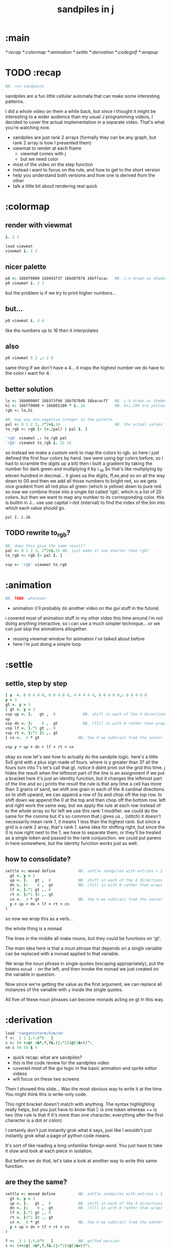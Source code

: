#+title: sandpiles in j

* :main
[[*:recap]]
[[*:colormap]]
[[*:animation]]
[[*:settle]]
[[*:derivation]]
[[*:codegolf]]
[[*:wrapup]]

* TODO :recap
#+begin_src j
NB. run sandpaint
#+end_src


sandpiles are a fun little cellular automata that can make some interesting patterns.

I did a whole video on them a while back, but since I thought it might be interesting to a wider audience than my usual J programming videos, I decided to cover the actual implementation in a separate video. That's what you're watching now.


- sandpiles are just rank 2 arrays (formally they can be any graph, but rank 2 array is how I presented them)
- viewmat to render at each frame
  - viewmat comes with j
  - but we need color
- most of the video on the step function
- instead i want to focus on the rule, and how to get to the short version
- help you understand both versions and how one is derived from the other
- talk a little bit about rendering real quick

* :colormap
** render with viewmat
#+begin_src j
i. 2 2

load viewmat
viewmat i. 2 2
#+end_src
** nicer palette
#+begin_src j
p0 =: 16b0f0000 16b9d3f3f 16bd87878 16bffacac   NB. i.4 drawn as shades of blue
p0 viewmat i. 2 2
#+end_src


but the problem is if we try to print higher numbers...

** but...
#+begin_src j
p0 viewmat i. 4 4
#+end_src


like the numbers up to 16
then it interpolates

** also
#+begin_src j
p0 viewmat 0 2 ,: 2 0
#+end_src

same thing if we don't have a 4... it maps the highest number we do have to the color i want for 4.

** better solution
#+begin_src j
lo =: 16b00000f 16b3f3f9d 16b7878d8 16bacacff   NB. i.4 drawn as shades of blue
hi =: 16bff0000 + 16b001100 * i._16             NB. 4+i.204 are yellow..red
rgb =: lo,hi

NB. map any non-negative integer to the palette
pal =: 0 1 2 3, 2^2+i.16                        NB. the actual values to draw
to_rgb =: rgb {~ (>./pal) | pal I. ]

'rgb' viewmat ,: to_rgb pal
'rgb' viewmat to_rgb i. 32 32
#+end_src
so instead we make a custom verb to map the colors to rgb.
so here i just defined the first four colors by hand.
(we were using bgr colors before, so i had to scramble the digits up a bit)
then i built a gradient by taking the number for dark green and multiplying it by i._16
So that's like multiplying by eleven hundred in decimal...
it gives us the digits, ff,ee,and so on all the way down to 00
and then we add all those numbers to bright red, so we geta nice gradient from all red plus all green (which is yellow) down to pure red.
so now we combine those into a single list called 'rgb', which is a list of 20 colors.
but then we want to map any number to its corresponding color.
this is builtin in J... use use capital i-dot (interval) to find the index of the bin into which each value should go.
: pal I. i.16
** TODO rewrite to_rgb?
#+begin_src j
NB. does this give the same result?
pal =: 0 1 2 3, 2^2+i.15 NB. just make it one shorter than rgb?
to_rgb =: rgb {~ pal I. ]

vsp =: 'rgb' viewmat to_rgb
#+end_src
* :animation
#+begin_src j
NB. TODO: whatever
#+end_src

- animation (i'll probably do another video on the gui stuff in the future)
i covered most of animation stuff in my other video
this time around i'm not doing anything interactive,
so i can use a much simpler technique...
or we can just skip the animations altogether.

- reusing viewmat window for animation i've talked about before
- here i'm just doing a simple loop

* :settle
** settle, step by step
#+begin_src j
[ y  =. 0 0 4 0 0, 0 0 4 0 0, 4 4 4 4 4, 0 0 4 0 0,: 0 0 4 0 0
y > 3
gt =. y > 3
[ gt =. y > 3
vsp up =. }.   gt ,  0            NB. shift in each of the 4 directions
up
vsp dn =. }:    0 ,  gt           NB. (fill in with 0 rather than wrap)
vsp lf =. }."1 gt ,. 0
vsp rt =. }:"1 ]0 ,. gt
[ cn =. _4 * gt                 NB. the 4 we subtract from the center

vsp y + up + dn + lf + rt + cn
#+end_src
okay so now let's see how to actually do the sandpile logic.
here's a little 5x5 grid with a plus sign made of fours.
where is y greater than 3? all the fours turn into 1's
let's call that gt.
notice it didnt print out the grid this time. j hides the result when the leftmost part of the line is an assignment
if we put a bracket here it's just an identity function, but it changes the leftmost part of the line and so j prints the result
the rule is that any time a cell has more than 3 grains of sand, we shift one grain in each of the 4 cardinal directions.
so to shift upward, we can append a row of 0s and chop off the top row.
to shift down we append the 0 at the top and then chop off the bottom row.
left and right work the same way, but we apply the rule at each row instead of to the whole array
so for left we use this rank 1 modifier. we could do the same for the comma but it's so common that j gives us ,. (stitch)
it doesn't necessarily mean rank 1, it means 1 less than the highest rank. but since a grid is a rank 2 array, that's rank 1.
same idea for shifting right, but since the 0 is now right next to the 1, we have to separate them, or they'll be treated
as a single token and passed to the rank conjunction. we could put parens in here somewhere, but the identity function works just as well.
# (either bracket works. there's only a difference when the bracket is between two nouns. This 1 is a noun, but j looks ahead to the left and evaluates this whole thing (}:"1) first. the rank conjunction consumes both the verb and the noun and leaves a new verb in its place. So then j sees that verb, the bracket, and the result off to the right.
** how to consolidate?
#+begin_src j
settle =: monad define          NB. settle sandpiles with entries > 3
  gt =. y > 3
  up =. }.   gt ,  0            NB. shift in each of the 4 directions
  dn =. }:    0 ,  gt           NB. (fill in with 0 rather than wrap)
  lf =. }."1 gt ,. 0
  rt =. }:"1 ]0 ,. gt
  cn =. _4 * gt                 NB. the 4 we subtract from the center
  y + up + dn + lf + rt + cn
)
#+end_src


so now we wrap this as a verb...

the whole thing is a monad

The lines in the middle all make nouns, but they could be functions on 'gt'.

The main idea here is that a noun phrase that depends on a single variable
can be replaced with a monad applied to that variable.

We wrap the noun phrase in single quotes (escaping appropriately), put
the tokens ~monad :~ on the left, and then invoke the monad we just created
on the variable in question.

Now since we're getting the value as the first argument, we can replace
all instances of the variable with ~y~ inside the single quotes.

All five of these noun phrases can become monads acting on gt in this way.

* :derivation
#+begin_src j
load 'tangentstorm/kvm/vm'
f =: _1 1 |.!.0"0 _ ]
s =: (+ +/@(_4&*,f,f&.(|:"2))@(3&<))^:_
vm s 50 50 $ 4
#+end_src


- quick recap: what are sandpiles?
- this is the code review for the sandpiles video
- covered most of the gui logic in the basic animation and sprite editor videos
- will focus on these two screens


Then I showed this slide...
Was the most obvious way to write it at the time.
You might think this is write-only code.

This right bracket doesn't match with anything.
The syntax highlighting really helps, but you just have to know that |: is one token whereas ++ is two
(the rule is that if it's more than one character, everything after the first character is a dot or colon)

I certainly don't just instantly grok what it says,
just like I wouldn't just instantly grok what a page of
python code means.

It's sort of like reading a long unfamiliar foreign word. You just have to take it slow and look at each piece in isolation.

But before we do that, let's take a look at another way to write this same function.

** are they the same?
#+begin_src j
settle =: monad define          NB. settle sandpiles with entries > 3
  gt =. y > 3
  up =. }.   gt ,  0            NB. shift in each of the 4 directions
  dn =. }:    0 ,  gt           NB. (fill in with 0 rather than wrap)
  lf =. }."1 gt ,. 0
  rt =. }:"1 ]0 ,. gt
  cn =. _4 * gt                 NB. the 4 we subtract from the center
  y + up + dn + lf + rt + cn
)

f =: _1 1 |.!.0"0 _ ]           NB. golfed version
s =: (++/@(_4&*,f,f&.(|:"2))@(3&<))^:_

NB.! before
(s -: settle) 50 50 $ 4         NB. if this=1, s and settle are same
NB.! after
(s -: settle^:_) 50 50 $ 4      NB. if this=1, s and settle are same
#+end_src
One way we can test that these are the same is to compare the outputs.
That's what this line at the bottom does.
Looks like they're not the same.
But we can change the settle to keep running until it reaches a fixedpoint.
That's what this carat-colon-underscore sequence means.
Or in the spirit of golfing, we could remove the sequence from s, and have it do only a single step.
** first golf: one step at a time
#+begin_src j
load 'viewmat'
f =: _1 1 |.!.0"0 _ ]
NB.! before
s =: (+ +/@(_4&*,f,f&.(|:"2))@(3&<))^:_
viewmat s 50 50 $ 4
NB.! after
s =: + +/@(_4&*,f,f&.(|:"2))@(3&<)
viewmat s^:_ [50 50 $ 4
#+end_src


in fact if we do that we save at least one character, because we can remove the parentheses,
and move the fixedpoint sequence down to the next line. ^:_
but we have to give a character back becaues underscore is a number (it means infinity)
and so we need an identity bracket to separate it from the 50 50.
although if you're serious about golfing, you could just replace the space.
in fact you could just remove most of the spaces, but I'd rather save that until the very end just to keep things
readable.

or you know, as readable as possible. :)

** derivation
#+begin_src j
settle =: monad define
  gt =. y > 3
  up =. }.   gt ,  0
  dn =. }:    0 ,  gt
  lf =. }."1 gt ,. 0
  rt =. }:"1 ]0 ,. gt
  cn =. _4 * gt
  y + up + dn + lf + rt + cn
)

f =: _1 1 |.!.0"0 _ ]
s =: + +/@(_4&*,f,f&.(|:"2))@(3&<)
#+end_src
anyway, back to our comparison.
the bottom line of settle is a sum of a bunch of things, and most of them are derived from gt.
so if each of these were verbs that took gt as an argument, we could rewrite it like this:
: (y + up + dn + lf + rt + cn) gt
The rule is that when you have a sequence of tokens on a line or in parentheses,
then the rightmost token determines usually what your final result is going to be.
So at the moment, cn is a noun, so this whole thing in parentheses is a noun.
And then we're sticking that noun next to gt, which is also a noun, and that's a syntax error.
But if we turn cn into a verb = again we know it's a noun because we have a noun on the right,
but we can replace it with the identity function:
: cn =. _4 * ]
and now cn is a verb.
that makes this whole thing a verb train. you can have as many nouns on the left as you like,
as long as you put verbs in between them.
and by the way, that rule is a little oversimplified, because you actually can have a noun on
the right edge and still wind up with a verb, if the thing next to it is a conjunction. so
we could also write cn like this:
: cn =. *&_4
Negative four is a noun, but we're using the bind conjunction to bind it to multiplication operator so the whole thing is a verb that multiplies its argument by negative four.
anyway, now that cn is a verb, we've got a verb on the right in the parentheses, and so this whole thing
becomes a verb operating on gt.
let's turn the rest of these nouns into verbs as well.
** tacit up
#+begin_src j
up =. }. gt , 0

up =. }. ] , 0:    NB.
#+end_src
cn and the train we've created below it are what we call tacit verbs, in that they don't refer directly to their arguments.
a lot of times, tacit programming like this is going to give you a very compact representation of your operation, but it's not always obvious how to get there.
For example, with the initial rewrite of =cn=, I just replaced =gt= with the right identity bracket, and that turned it into a valid fork.
: cn =. 4 * ]
With up, we have a zero on the right, and zero is a noun, so it's not so easy. If we try doing this,
it's just going to apply a comma and right identity and the behead function to that zero. So you
enlist the zero, do nothing and then remove the first item, giving you an empty list. Not what we want!
: up =. }. ] , 0     NB. no good: empty list
So we need that zero to be a verb. You can take any primitive and turn it into a verb using the rank conjunction.
So for example, here's i.10
: i. 10
and here's i.10 zeroed out at rank zero:
: 0"0 i. 10
and at rank infinity:
: 0"_ i. 10
So for up we could say:
: up =. }. ] , 0"_   NB. still no good
or... all the single digit numbers have primitive verb equivalents if you just put a colon after them, so we could try that:
: up =. }. ] , 0:    NB. still no good
Either way, =up= is now a verb, but it doesn't do what we want because it's a hook. Basically, the verbs in a train alternate between being applied to the arguments and being applied to the results of the other verbs.
# highlight the slots
: up =. }. ] , 0:    NB. still no good
Since there isn't a verb on the left, J fills it in with a left bracket, which passes in the left argument if you use it as a dyad, and the right argument if you use it as a monad.
: 2 (,]) 3
: (,])
Anyway, that means this definition of up:
: up =.   }. ] , 0:    NB. hook. still no good
Is shorthand for this:
: up =. [ }. ] , 0:    NB. equivalent fork. still no good
Which means the right-curly dot isn't the monad called 'behead', but rather the dyad called 'drop', and that's not what we want. So to force it to be called as a monad, we'd have to cap off the left hand side of the train:
: up =. [: }. ] , 0:   NB. finally!
** tacit up (test)
#+begin_src j
settle =: monad define
  gt =. y > 3
  up =. }.   gt ,  0   NB. original
  up =. [: }. ] , 0:   NB. tacit version
  dn =. }:    0 ,  gt
  lf =. }."1 gt ,. 0
  rt =. }:"1 ]0 ,. gt
  cn =. *&_4
  (y + up + dn + lf + rt + cn) gt
)
#+end_src


Okay, so now that's actually the function we want it to be, and it will work fine in the train.

We /could/ work through that same process to turn all these other nouns into tacit verbs, but it's kind of a premature optimization and also can often do the translation for us.


So instead of tacit verbs, we can make up into an explicit verb.

Right now, settle itself is an explicit verb. The word =define= is an adverb:

: define

It's composed of a zero applied to the right side of the explicit definition conjunction (the colon).

Explicit definition takes a number on the left saying what part of speech you're defining. So here monad is just the number 3: which indicates a monadic verb.

: monad

Then the zero indicates that j is to read the definition from the following lines until it encounters a line consisting of a closing parenthesis:

: )

But instead of a zero, you can also pass in a string, and so you can use that to quickly turn any line of j into a verb:

** explicit up
#+begin_src j
up =. }. gt , 0             NB.!+v1
up =. monad : '}. gt , 0'   NB.!-v1
up =. monad : '}. y , 0'    NB.!-v2
up =. {{ }. y , 0 }}        NB.!-v3
#+end_src


So, for example, we can just wrap this whole definition in a string, stick the word monad and a colon in front of it, and we're good to go.

Of course this function ignores its argument and depends on =gt= to be defined elsewhere in the scope, but if we change the gt to the special name y, then it will perform its operations on its argument.

This is actually kind of the old way to do things. The latest cutting edge versions of J have a new syntax, which I'll show you in a minute, but I wanted to show this in case you've got an older version installed, and also because of the following trick:

We already saw that the word monad was the number 3. You can also pass in the number 0 if you want to define a noun, 1 for an adverb, 2 for a conjunction, or 4 for a dyadic verb. (All of these also have corresponding constants). But you can also pass in the number 13, and if you do that, J will make an attempt to translate your verb to tacit form:

: 13 : '}. y , 0'
: [: }. 0 ,~ ]

This version is a little different than what I did before. Instead of using the zero colon constant function, it used a tilde to swap the arguments to the comma.

The point is, for very small verbs, J can often do the tacit conversion for you.

If you're not playing code golf, there's no particular reason to always use the tacit form.
The explicit version is often clearer, and even if you are playing code golf, explicit is sometimes actually shorter.

But for this one-line syntax, sticking your code in a string is kind of unpleasant. It breaks your syntax highlighting, and it's kind of annoying when the definition itself includes a string, because you have to escape it with extra single quotes and the whole thing looks terrible.

But as of J902 beta-i, which came out in October of 2020, you can now use the direct definition syntax, which uses these double curly braces:

: only v3

** extract monads
#+begin_src j
settle1 =: monad define
NB.!if before
  gt =. y > 3
  up =. }.   gt ,  0
  dn =. }:    0 ,  gt
  lf =. }."1 gt ,. 0
  rt =. }:"1 ]0 ,. gt
NB.!else
  up =. {{ }. y , 0 }}
  dn =. {{ }: 0 , y }}
  lf =. {{ }."1  y ,. 0 }}
  rt =. {{ }:"1 ]0 ,. y }}
NB.!end
  cn =. *&_4
  y + up + dn + lf + rt + cn
)

f =: _1 1 |.!.0"0 _ ]           NB. golfed version
s =: (++/@(_4&*,f,f&.(|:"2))@(3&<))^:_

(s -: settle^:_) 50 50 $ 4      NB. if this=1, s and settle are same
#+end_src
** extract hook
#+begin_src j
settle =: monad define
  gt =. y > 3               NB.!+v0
  gt =. {{y > 3}}           NB.!-v1
  up =. {{}. y , 0}}
  dn =. {{}: 0 , y}}
  lf =. {{}."1  y ,. 0}}
  rt =. {{}:"1 ]0 ,. y}}
  (y + up + dn + lf + rt + cn) gt     NB.!+v0
  (+ (up + dn + lf + rt + cn)@gt) y   NB.!+v1
)
#+end_src


gt itself is a function of y, and the result is operating on y,
so we can turn this last line into just a function composition applied to y.

** lift inner definitions
#+begin_src j
gt =: {{y > 3}}
up =: {{}. y , 0}}
dn =: {{}: 0 , y}}
lf =: {{}."1  y ,. 0}}
rt =: {{}:"1 ]0 ,. y}}
cn =: *&_4
settle =: monad define
  (+ (up + dn + lf + rt + cn)@gt) y
)
#+end_src


Now we can move all those function outside the definition of settle.
Settle itself is now a one line tacit verb applied to an argument, so that tacit verb can just be our definition of settle.

** explicit to tacit
#+begin_src j
gt =: {{y > 3}}
up =: {{}. y , 0}}
dn =: {{}: 0 , y}}
lf =: {{}."1  y ,. 0}}
rt =: {{}:"1 ]0 ,. y}}
cn =: *&_4
NB.!if v0
settle =: monad define
  (+ (up + dn + lf + rt + cn)@gt) y
)
NB.else
settle =: + (up + dn + lf + rt + cn)@gt
NB.end
#+end_src


So now we can make the final expression tacit, meaning we don't have to
refer to local variable y, and we're just directly constructing the verb
out of previously defined verbs.

** compare to golfed version
#+begin_src j
settle =: + (up + dn + lf + rt + cn)@gt

NB.!if step>2
f =: _1 1 |.!.0"0 _ ]
s =: (++/@(_4&*,f,f&.(|:"2))@(3&<))^:_
NB.!end
#+end_src
When I wrote the golfed version, I didn't actually derive it this way. I just wrote it from scratch.
But, this line is pretty much the template that was in my head when I wrote it.
So let's compare the two:
** factor out s0
#+begin_src j
s =: (s0)^:_
s0 =: + +/@(_4&*,f,f&.(|:"2))@(3&<)
#+end_src

let's factor out s0

** compare again
#+begin_src j
s0 =: + +/@(_4&*,f,f&.(|:"2))@(3&<)    NB. for comparison
s1 =: +    (up+dn+lf+rt+cn)@gt         NB. settle

NB. we can re-arrange the terms a bit to make them line up

s1 =: +    (cn+up+dn+lf+rt)@gt         NB. by commutativity of +
s1 =: +    (_4&*+up+dn+lf+rt)@(3&<)    NB. inline cn and gt

s0 =: + +/@(_4&*,f,f&.(|:"2))@(3&<)    NB. for comparison

#+end_src
and now let's compare to our verb-in -progress
** u and v
#+begin_src j
u =: up,:dn                          NB. same as f
v =: lf,:rt                          NB. same as f&.(|:"2)
s1 =: + +/@(_4&*,u,v)@(3&<)          NB. we need to insert + between them

(s -: s1^:_) 50 50 $ 4               NB. result 1 means the two have the same output.
#+end_src
so s0 replaces the plus signs with commas, adds
the 'plus insert' outside, and replaces the
individual up down left right verbs with
the verb f and a modified version of f.
f is just doing the same as up,:dn
and this modified version of f -- f under transpose at rank 2
is the same as lf,:rt
** v under rank 2 transpose
#+begin_src j
u =: up,:dn                           NB. same as f
s1 =: + +/@(_4&*,u,u&.(|:"2))@(3&<)   NB. we need to insert + between them
(s -: s1^:_) 50 50 $ 4                NB. result 1 means the two have the same output.
#+end_src

if it's true that u and f are the same thing, then we ought to be able to get rid of
v, and therefore the lf and rt verbs, and just do the same thing in s1 for u that s0 does with f.

so let's try it.

** compare
#+begin_src j
up =: {{}. y , 0}}
dn =: {{}: 0 , y}}
u =: up,:dn
s0 =: + +/@(_4&*,f,f&.(|:"2))@(3&<)

f =: _1 1 |.!.0"0 _ ]
s1 =: + +/@(_4&*,u,u&.(|:"2))@(3&<)
#+end_src
now these two are exactly the same, except for the definitions of u and f
** back up: what does  &.(|:"2) actually do?
Okay, so let's back up and talk about what this &.(|:"2) means.

*** our shifting verbs
#+begin_src j
up =: {{ }.     y ,  0}}
dn =: {{ }:     0 ,  y}}
lf =: {{ }."1   y ,. 0}}
rt =: {{ }:"1 ] 0 ,. y}}
#+end_src

Here's what our four shifting verbs looked like before:


*** explicit ranks
#+begin_src j
up =: {{ }."_   y ,  0}}
dn =: {{ }:"_ ] 0 ,  y}}
lf =: {{ }."1   y ,. 0}}
rt =: {{ }:"1 ] 0 ,. y}}
#+end_src

On the left we have these two verbs, right curly dot and right curly colon.
Right curly dot is called "behead", and it removes the first item from a list.
Right curly colon is called "curtail", and it removes the last item from a list.

These operate at rank infinity, meaning they operate on the entire list at once.
So we can make that explicit with no change of meaning:


Note the use of the right identity for the down and right verbs.
This does nothing except separate the number on the left from the zero on the right.
Otherwise the two numbers would form a single token.

*** avoiding clutter
#+begin_src j
o =: 0
up =: {{ }."_  y ,"_  o}}
lf =: {{ }."1  y ,"1  o}}

dn =: {{ }:"_  o ,"_  y}}
rt =: {{ }:"1  o ,"1  y}}
#+end_src
Comma is called append.
Stitch is the same as comma at rank 1. *only when you're talking about 2d arrays*
So just to make this easier to read, I'm going to temporarily introduce a constant, o.
*** quick demo
#+begin_quote j
   m =: 5 5 $ _
   m
_ _ _ _ _
_ _ _ _ _
_ _ _ _ _
_ _ _ _ _
_ _ _ _ _
   (up;dn;lf;rt) m
┌─────────┬─────────┬─────────┬─────────┐
│_ _ _ _ _│0 0 0 0 0│_ _ _ _ 0│0 _ _ _ _│
│_ _ _ _ _│_ _ _ _ _│_ _ _ _ 0│0 _ _ _ _│
│_ _ _ _ _│_ _ _ _ _│_ _ _ _ 0│0 _ _ _ _│
│_ _ _ _ _│_ _ _ _ _│_ _ _ _ 0│0 _ _ _ _│
│0 0 0 0 0│_ _ _ _ _│_ _ _ _ 0│0 _ _ _ _│
└─────────┴─────────┴─────────┴─────────┘
#+end_quote


Anyway,now we can see that up and left are identical except for the rank
and dn and right are identical except for the rank.

Now you can never increase the rank of a verb. It doesn't really make any sense.
A verb that operates at rank 0 (on atoms) probably doesn't know how to work on lists.
(Especially lists of different shapes and sizes.)

But you *can* decrease the rank. So that means we can define
rt and lf in terms up up and down, but not vice versa.

That's probably okay because if we go back to the original definitions...

*** original definitions
#+begin_src j
up =: {{ }.     y ,  0}}
dn =: {{ }:     0 ,  y}}
lf =: {{ }."1   y ,. 0}}
rt =: {{ }:"1 ] 0 ,. y}}
#+end_src


...then up and down were the simpler choices.

*** simplifying with rank
#+begin_src j
up =: {{ }. y , 0 }}
dn =: {{ }: 0 , y }}
lf =: up"1
rt =: dn"1

u =: up,:dn
v =: lf,:rt        NB. this still works
NB. v =: up"1,:rt"1    NB. or this, but not (v =: u"1)
#+end_src
So one way we can do this is:
So that got rid of two of the definitions, but there
isn't a simple way to apply the "1 transformation
at each prong of the fork, rather than applying it
to the entire fork.
It's probably possible to use J's introspection capabilities
(5!:y) to write a conjunction that does such a thing, but as
far as I know, it's not built into J.
But in this case, it doesn't matter: there's a simple alternative.
*** using transpose instead
#+begin_src j
u =: up,:dn
v =:  |:&up&|:  ,:  |:&dn&|:        NB. transpose each side before and after
v =: (|:&up     ,:  |:&dn)&|:       NB. we can factor out the "before" part
v =: (|:"2)&( up ,: dn )&|:         NB. to factor out "after", we have to apply at rank 2 because it's now rank 3
v =: (|:"2)&(up,:dn)&(|:"2)         NB. it's safe to put rank 2 on the "before" part. now the before and after are the same.
v =: (up,:dn)&.(|:"2)               NB. now we can use "under"
v =: u&.(|:"2)

s1 =: + +/@(_4&*,u,v)@(3&<)
viewmat s1^:_ ] 50 50 $ 4
#+end_src
We can transpose the grid before and after:
Note: the important thing isn't that the before and after are the same,
it's that they're inverses of each other.
Removing the rank"2 here is a perfectly valid J program. It just isn't
the program we actually want.
*** inline v
#+begin_src j
s1 =: + +/@(_4&*,u,u&.(|:"2))@(3&<)
#+end_src

Anyway, now we can inline v:

** compare
#+begin_src j
up =: {{ }. y , 0}}
dn =: {{ }: 0 , y}}
u =: up,:dn

f =: _1 1 |.!.0"0 _ ]

s1 =: + +/@(_4&*,u,u&.(|:"2))@(3&<)
s0 =: + +/@(_4&*,f,f&.(|:"2))@(3&<)

(s -: s1^:_) 50 50 $ 4
#+end_src
Our definitions are now the same except for u vs f:
This is kind of a long expression, but it's not that complicated.
The core idea is the verb "rotate":
** rotate demo
#+begin_src j
   i. 3 3
0 1 2
3 4 5
6 7 8

   1 |. i. 3 3
3 4 5
6 7 8
0 1 2

   _1 |. i. 3 3
6 7 8
0 1 2
3 4 5
#+end_src
** rotate -> shift
#+begin_src j
   1 |.!._ i. 3 3
3 4 5
6 7 8
_ _ _
#+end_src

Rotate is one of a handful of primitive verbs that have variations
which would be really useful if you had a way to pass in one more
argument. Of course we do, and that's by using a conjunction. The
customize conjunction !. is just what we need.

Anyway, |.!.n means rotate, and fill with n. You can replace
the n with whatever you like.



In our case, we want 0.

So now we can re-implement up and dn in terms of shift:

** up and dn in terms of shift
#+begin_src j
up =: {{ }. y , 0 }}
dn =: {{ }: 0 , y }}

up =: {{ 1 |.!.0 y}}
dn =: {{_1 |.!.0 y}}
#+end_src
This is a longer definition, but it gives us some duplicate code we can factor out.
** tacit shift
#+begin_src j
up =:  1 |.!.0 ]
dn =: _1 |.!.0 ]
u =: up,:dn
#+end_src

First we can convert to tacit form:

** rotate rank
#+begin_src j
   |.b.0
_ 1 _
#+end_src

The rotate verb applies at rank 1 on the left and rank infinity on the right.


(The first number has to do with its use as a monad, which means reverse, then the
second two numbers indicate the rank at which the verb is applied to the left and
right arguments.)

So this means it's expecting a list on the left, and some arbitrary array on the right.
We want our list to mean "shift by these two amounts and return both results."
but as it happens, rotate is going to do something else. (We'll talk about what it
actually does in just a minute).

To make it do what we want (which is basically a simple for-each loop), we can just
adjust the rank

** and we're done!
#+begin_src j
u =: 1 _1 |.!.0"0 _ ]
f =: _1 1 |.!.0"0 _ ]
#+end_src



Now u and f are exactly the same except for the order, which,
since we're just summing the two versions, doesn't actually matter.

So now we've arrived at my golfed implementation of sandpiles.

* :codegolf
#+begin_src j
jw=:(+[:(_4&*+[:+/((,-)(,:|.)0 1)|.!.0])3&<)^:_     NB. jitwit's version
(s -: jw) 5 5 $ 4
#+end_src


This isn't how I arrived at it the first time. I pretty much had
the shape of the program in my head at the start.

This line, basically:

:  (+ (up + dn + lf + rt + cn)@gt) y

And I knew that the left and right versions would be the same as
up and down under transposition.

So basically, I probably started by just fiddling around in the j
shell to implement f, then probably wrote s the same way. Ususally
I'm testing my function out on some tiny array as I go along, so
I can make sure it does what I expect.

Anyway, I published that video, challenged anyone watching it to
try and produce a shorter version.

And someone rose to the challenge!

https://www.reddit.com/r/apljk/comments/fo472r/video_sandpiles_cellular_automata_in_j/fle394x?utm_source=share&utm_medium=web2x

)

** what's going on here?
#+begin_src j
sj =:(+ [: (_4&*+[:+/((,-)(,:|.)0 1)|.!.0]) 3&<)     NB. remove the ^:_

sj =: + [: (_4&*+[:+/((,-)(,:|.)0 1)|.!.0]) 3&<      NB. drop parens
NB.   _ __ ________________________________ ___    4 verbs
NB.   _ ___________________________   2 verbs
s0 =: + +/@(_4&*,f,f&.(|:"2))@(3&<)
#+end_src
In the console:
:   jw
: (+ ([: (_4&* + [: +/ (4 2$0 1 1 0 0 _1 _1 0) |.!.0 ]) 3&<))^:_
: )
There are some small differences in the way the verbs are composed.
Jitwit uses a train of 4 verbs compared to my 2. Either way, it's still
even numbered, which makes it a hook.
(except the [: changes how the fork is applied)
** left arguments to |.
So earlier I glossed over the left argument for shift and rotate.
The reason it looks at rank one for the left argument is because
each number in the list corresponds to an amount to shift on each axis.
so:
*** old
#+begin_src j
up =:  1 |.!.0 ]
dn =: _1 |.!.0 ]
u =: up,:dn
#+end_src

*** new
#+begin_src j
up =:  1 0 |.!.0 ]
dn =: _1 0 |.!.0 ]
lf =:  0 1 |.!.0 ]
rt =:  0 _1|.!.0 ]
u =: up,:dn
v =: lf,:rt
#+end_src

** all four at once
#+begin_src j
g =: u,v
g =: (1 0, _1 0, 0 1,: 0 _1) |.!.0 ]
s1 =: ++/@(_4&*,g)@(3&<)
(s -: s1^:_) 5 5 $ 4
#+end_src

But because it operates on rank 1, it means if you supply a rank 2 array
on the left, you get the "foreach" for free. So now we can drop the transpose,
and do all four at once:

** jitwit's trick
#+begin_src j
n =: 4 2$0 1 1 0 0 _1 _1 0
n =: 0 1, 1 0, 0 _1,: _1 0
n =: (,-)(,:|.)0 1
#+end_src

So jitwit's main trick is to generate that left argument concisely.
Or rather any permutation of that left argument.

Jitwit's version is in a slightly different order:



They've also re-arranged some things, replacing composition
with use of the verb cap, but it doesn't actually affect
the length:

** removing parens with cap
#+begin_src j
jw =: +[:(_4&*+[:+/n|.!.0])3&<
s1 =: ++/@(_4&*,n|.!.0])@(3&<)   NB. (f g@h)  <-->  (f[:g h)
s1 =: +[:+/@(_4&*,n|.!.0])3&<    NB. shaves off one character by swapping [: for @()
(s -: s1^:_) 5 5 $ 4
#+end_src

** compressing n
#+begin_src j
n =: (,-)(,:|.)0 1
n =: (,-)=/~i.2
n =: (,-)2]\i:1
#+end_src

Can we find a shorter definition of n, or any permutation of those rows?
I don't see a way to improve on (,-), but these shave off two
characters each:

** final golf
#+begin_src j
s1 =: +[:+/@(_4&*,((,-)2]\i:1)|.!.0])3&<
#+end_src


Picking the last version and inlining leaves us with the final golfed version:


If you can beat that, leave your code in a comment. :)

Of course, in the real world, I'd rather optimize for clarity.
And while I think a shorter program is often a better program,
adding code just to compress a string of numbers just makes
the reader do extra work.

** final program
#+begin_src j
load 'viewmat'
d =: 0 1, 1 0, 0 _1,: _1 0          NB. directions to shift
s =: + [: +/@(_4&*, d|.!.0]) 3&<    NB. sandpiles step
viewmat s^:_ [ 50 50 $ 4
#+end_src

So given what I know now, I'd probably write something like this:

*** TODO more from jitwit:

: s1 =: +[:+/@(_4&*,((,-)2]\i:1)|.!.0])3&<
: ab =: -[:(4&*(-+/)((,-)=/~i.2)|.!.0])3&<

knocks another two characters off:

"and hinted at a second trick--avoid multiplication and instead
subtract from each shifted copy:"

: ab =: -[:+/@(-"2((,-)=/~i.2)|.!.0])3&<

* :wrapup
** TODO check out my channel for more j videos
